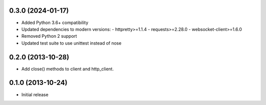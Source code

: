 0.3.0 (2024-01-17)
------------------
- Added Python 3.6+ compatibility
- Updated dependencies to modern versions:
  - httpretty>=1.1.4
  - requests>=2.28.0
  - websocket-client>=1.6.0
- Removed Python 2 support
- Updated test suite to use unittest instead of nose

0.2.0 (2013-10-28)
------------------
- Add close() methods to client and http_client.

0.1.0 (2013-10-24)
------------------
- Initial release
